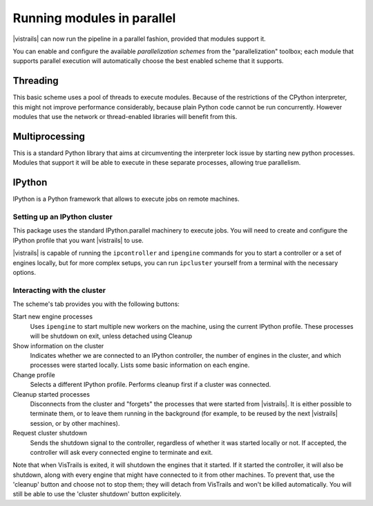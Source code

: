 .. _chap-parallelization:

***************************
Running modules in parallel
***************************

|vistrails| can now run the pipeline in a parallel fashion, provided that
modules support it.

You can enable and configure the available *parallelization schemes* from the
"parallelization" toolbox; each module that supports parallel execution will
automatically choose the best enabled scheme that it supports.

Threading
=========

This basic scheme uses a pool of threads to execute modules. Because of the
restrictions of the CPython interpreter, this might not improve performance
considerably, because plain Python code cannot be run concurrently. However
modules that use the network or thread-enabled libraries will benefit from
this.

Multiprocessing
===============

This is a standard Python library that aims at circumventing the interpreter
lock issue by starting new python processes. Modules that support it will be
able to execute in these separate processes, allowing true parallelism.

IPython
=======

IPython is a Python framework that allows to execute jobs on remote machines.

Setting up an IPython cluster
^^^^^^^^^^^^^^^^^^^^^^^^^^^^^

This package uses the standard IPython.parallel machinery to execute jobs. You
will need to create and configure the IPython profile that you want |vistrails|
to use.

|vistrails| is capable of running the ``ipcontroller`` and ``ipengine``
commands for you to start a controller or a set of engines locally, but for
more complex setups, you can run ``ipcluster`` yourself from a terminal with
the necessary options.

Interacting with the cluster
^^^^^^^^^^^^^^^^^^^^^^^^^^^^

The scheme's tab provides you with the following buttons:

Start new engine processes
    Uses ``ipengine`` to start multiple new workers on the machine, using the
    current IPython profile. These processes will be shutdown on exit, unless
    detached using Cleanup

Show information on the cluster
    Indicates whether we are connected to an IPython controller, the number of
    engines in the cluster, and which processes were started locally. Lists
    some basic information on each engine.

Change profile
    Selects a different IPython profile. Performs cleanup first if a cluster
    was connected.

Cleanup started processes
    Disconnects from the cluster and "forgets" the processes that were started
    from |vistrails|. It is either possible to terminate them, or to leave them
    running in the background (for example, to be reused by the next
    |vistrails| session, or by other machines).

Request cluster shutdown
    Sends the shutdown signal to the controller, regardless of whether it was
    started locally or not. If accepted, the controller will ask every
    connected engine to terminate and exit.

Note that when VisTrails is exited, it will shutdown the engines that it
started. If it started the controller, it will also be shutdown, along with
every engine that might have connected to it from other machines. To prevent
that, use the 'cleanup' button and choose not to stop them; they will detach
from VisTrails and won't be killed automatically. You will still be able to use
the 'cluster shutdown' button explicitely.
